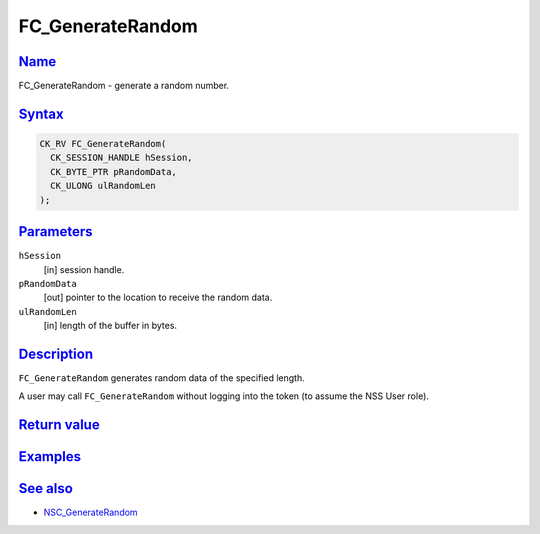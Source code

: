 .. _mozilla_projects_nss_reference_fc_generaterandom:

FC_GenerateRandom
=================

`Name <#name>`__
~~~~~~~~~~~~~~~~

.. container::

   FC_GenerateRandom - generate a random number.

`Syntax <#syntax>`__
~~~~~~~~~~~~~~~~~~~~

.. container::

   .. code::

      CK_RV FC_GenerateRandom(
        CK_SESSION_HANDLE hSession,
        CK_BYTE_PTR pRandomData,
        CK_ULONG ulRandomLen
      );

`Parameters <#parameters>`__
~~~~~~~~~~~~~~~~~~~~~~~~~~~~

.. container::

   ``hSession``
      [in] session handle.
   ``pRandomData``
      [out] pointer to the location to receive the random data.
   ``ulRandomLen``
      [in] length of the buffer in bytes.

`Description <#description>`__
~~~~~~~~~~~~~~~~~~~~~~~~~~~~~~

.. container::

   ``FC_GenerateRandom`` generates random data of the specified length.

   A user may call ``FC_GenerateRandom`` without logging into the token (to assume the NSS User
   role).

.. _return_value:

`Return value <#return_value>`__
~~~~~~~~~~~~~~~~~~~~~~~~~~~~~~~~

.. container::

`Examples <#examples>`__
~~~~~~~~~~~~~~~~~~~~~~~~

.. container::

.. _see_also:

`See also <#see_also>`__
~~~~~~~~~~~~~~~~~~~~~~~~

.. container::

   -  `NSC_GenerateRandom </en-US/NSC_GenerateRandom>`__